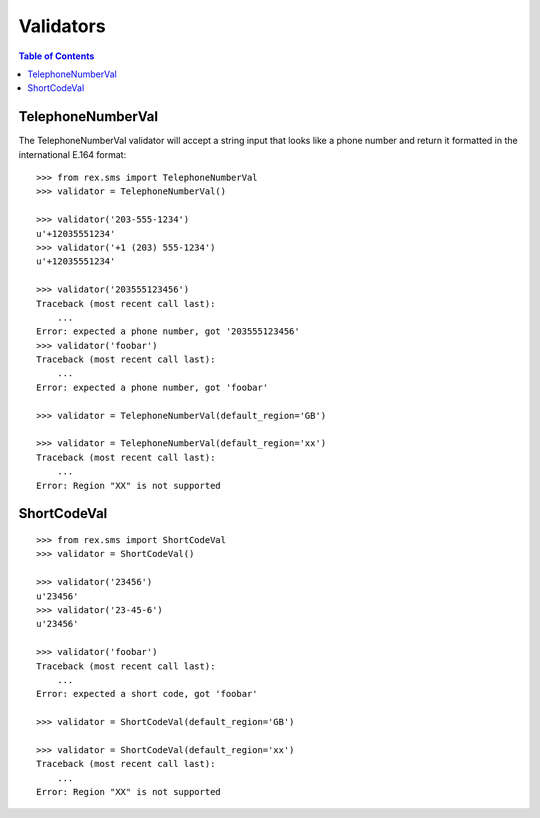**********
Validators
**********

.. contents:: Table of Contents


TelephoneNumberVal
==================

The TelephoneNumberVal validator will accept a string input that looks like a
phone number and return it formatted in the international E.164 format::

    >>> from rex.sms import TelephoneNumberVal
    >>> validator = TelephoneNumberVal()

    >>> validator('203-555-1234')
    u'+12035551234'
    >>> validator('+1 (203) 555-1234')
    u'+12035551234'

    >>> validator('203555123456')
    Traceback (most recent call last):
        ...
    Error: expected a phone number, got '203555123456'
    >>> validator('foobar')
    Traceback (most recent call last):
        ...
    Error: expected a phone number, got 'foobar'

    >>> validator = TelephoneNumberVal(default_region='GB')

    >>> validator = TelephoneNumberVal(default_region='xx')
    Traceback (most recent call last):
        ...
    Error: Region "XX" is not supported


ShortCodeVal
============

::

    >>> from rex.sms import ShortCodeVal
    >>> validator = ShortCodeVal()

    >>> validator('23456')
    u'23456'
    >>> validator('23-45-6')
    u'23456'

    >>> validator('foobar')
    Traceback (most recent call last):
        ...
    Error: expected a short code, got 'foobar'

    >>> validator = ShortCodeVal(default_region='GB')

    >>> validator = ShortCodeVal(default_region='xx')
    Traceback (most recent call last):
        ...
    Error: Region "XX" is not supported

